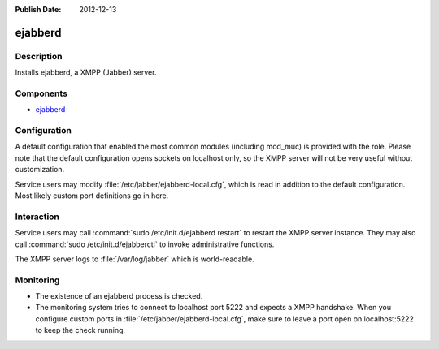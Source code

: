:Publish Date: 2012-12-13

.. _jabber:

ejabberd
========

Description
-----------

Installs ejabberd, a XMPP (Jabber) server.

Components
----------

- `ejabberd`_

.. _ejabberd: http://www.process-one.net/en/ejabberd

Configuration
-------------

A default configuration that enabled the most common modules (including mod_muc)
is provided with the role. Please note that the default configuration opens
sockets on localhost only, so the XMPP server will not be very useful without
customization.

Service users may modify :file:`/etc/jabber/ejabberd-local.cfg`, which is read
in addition to the default configuration. Most likely custom port definitions
go in here.

Interaction
-----------

Service users may call :command:`sudo /etc/init.d/ejabberd restart` to restart
the XMPP server instance. They may also call :command:`sudo
/etc/init.d/ejabberctl` to invoke administrative functions.

The XMPP server logs to :file:`/var/log/jabber` which is world-readable.


Monitoring
----------

- The existence of an ejabberd process is checked.
- The monitoring system tries to connect to localhost port 5222 and expects a
  XMPP handshake. When you configure custom ports in
  :file:`/etc/jabber/ejabberd-local.cfg`, make sure to leave a port open on
  localhost:5222 to keep the check running.

.. vim: set spell spelllang=en:
